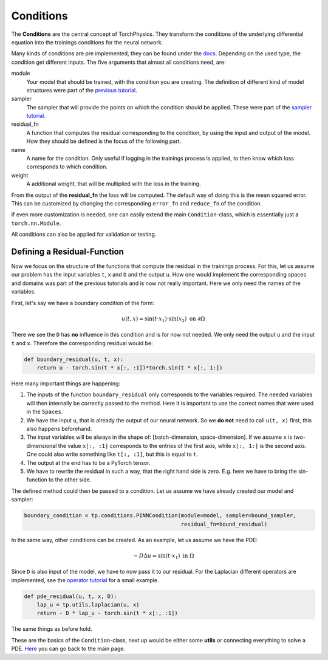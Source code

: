 ==========
Conditions
==========
The **Conditions** are the central concept of TorchPhysics. They transform the conditions of
the underlying differential equation into the trainings conditions for the neural network.

Many kinds of conditions are pre implemented, they can be found under 
the docs_. Depending on the used type, the condition get different inputs. The five arguments 
that almost all conditions need, are:

.. _docs: https://torchphysics.readthedocs.io/en/latest/api/torchphysics.problem.conditions.html

module
    Your model that should be trained, with the condition you are creating. The definition
    of different kind of model structures were part of the `previous tutorial`_.

sampler 
    The sampler that will provide the points on which the condition should be applied.
    These were part of the `sampler tutorial`_.

residual_fn
    A function that computes the residual corresponding to the condition, by using the
    input and output of the model. How they should be defined is the focus of the following
    part.

name 
    A name for the condition. Only useful if logging in the trainings process is applied, 
    to then know which loss corresponds to which condition.

weight
    A additional weight, that will be multiplied with the loss in the training.


From the output of the **residual_fn** the loss will be computed. The default way of doing this is the 
mean squared error. This can be customized by changing the corresponding ``error_fn`` and ``reduce_fn`` 
of the condition.

If even more customization is needed, one can easily extend the main ``Condition``-class, which is essentially
just a ``torch.nn.Module``.

All conditions can also be applied for validation or testing.

.. _`previous tutorial`: model_creation.html
.. _`sampler tutorial`: sampler_tutorial.html


Defining a Residual-Function
----------------------------
Now we focus on the structure of the functions that compute the residual in the trainings process.
For this, let us assume our problem has the input variables ``t``, ``x`` and ``D`` and the output
``u``. How one would implement the corresponding spaces and domains was part of the previous
tutorials and is now not really important. Here we only need the names of the variables.

First, let's say we have a boundary condition of the form:

.. math::

   u(t, x) = \sin(t \cdot x_1) \cdot \sin(x_2) \text{ on } \partial \Omega

There we see the ``D`` has **no** influence in this condition and is for now not needed. We only
need the output ``u`` and the input ``t`` and ``x``. Therefore the corresponding residual would be:

.. code-block:: python

    def boundary_residual(u, t, x):
        return u - torch.sin(t * x[:, :1])*torch.sin(t * x[:, 1:])

Here many important things are happening:

1) The inputs of the function ``boundary_residual`` only corresponds to the variables required. 
   The needed variables will then internally be correctly passed to the method. Here it is important
   to use the correct names that were used in the ``Spaces``.
2) We have the input ``u``, that is already the output of our neural network. So we **do not** need
   to call ``u(t, x)`` first, this also happens beforehand.
3) The input variables will be always in the shape of: [batch-dimension, space-dimension].
   If we assume ``x`` is two-dimensional the value ``x[:, :1]`` corresponds to the entries
   of the first axis, while ``x[:, 1:]`` is the second axis.
   One could also write something like ``t[:, :1]``, but this is equal to ``t``.
4) The output at the end has to be a PyTorch tensor.
5) We have to rewrite the residual in such a way, that the right hand side is zero. E.g.
   here we have to bring the sin-function to the other side.

The defined method could then be passed to a condition. Let us assume we have already created 
our model and sampler:

.. code-block:: python

    boundary_condition = tp.conditions.PINNCondition(module=model, sampler=bound_sampler, 
                                                     residual_fn=bound_residual)

In the same way, other conditions can be created. As an example, let us assume we have the PDE:

.. math::

   -D\Delta u = \sin(t \cdot x_1) \text{ in } \Omega

Since ``D`` is also input of the model, we have to now pass it to our residual.
For the Laplacian different operators are implemented, see the `operator tutorial`_ for a small example.

.. _`operator tutorial`: differentialoperators.html

.. code-block:: python

    def pde_residual(u, t, x, D):
        lap_u = tp.utils.laplacian(u, x)
        return - D * lap_u - torch.sin(t * x[:, :1])

The same things as before hold.

These are the basics of the ``Condition``-class, next up would be either some **utils** or 
connecting everything to solve a PDE. Here_ you can go back to the main page.

.. _Here: tutorial_start.html